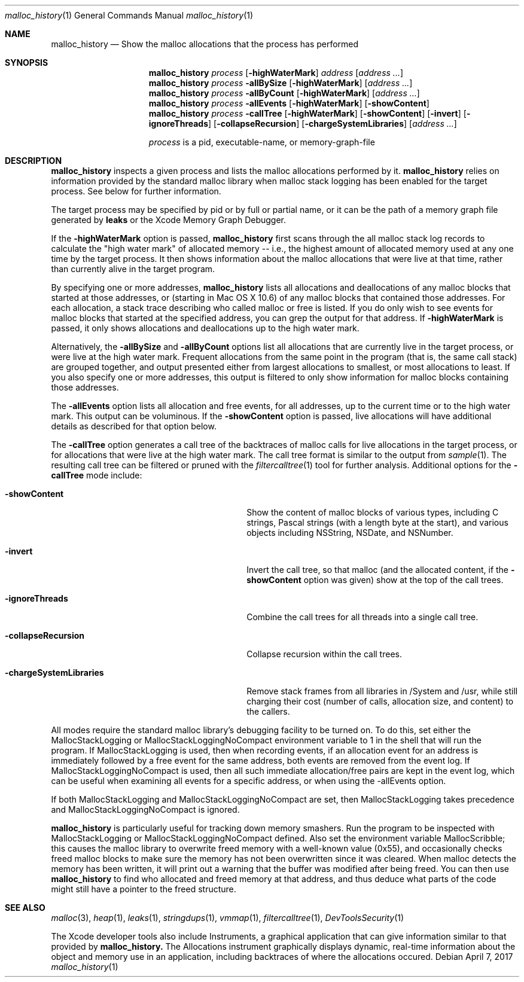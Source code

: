 .\" Copyright (c) 2000-2017 Apple Inc. All rights reserved.
.Dd April 7, 2017
.Dt "malloc_history" 1
.Os
.Sh NAME
.Nm malloc_history
.Nd Show the malloc allocations that the process has performed
.Sh SYNOPSIS
.Nm malloc_history
.Ar process
.Op Fl highWaterMark
.Ar address
.Op Ar address ...
.Nm malloc_history
.Ar process
.Fl allBySize
.Op Fl highWaterMark
.Op Ar address ...
.Nm malloc_history
.Ar process
.Fl allByCount
.Op Fl highWaterMark
.Op Ar address ...
.Nm malloc_history
.Ar process
.Fl allEvents
.Op Fl highWaterMark
.Op Fl showContent
.Nm malloc_history
.Ar process
.Fl callTree
.Op Fl highWaterMark
.Op Fl showContent
.Op Fl invert
.Op Fl ignoreThreads
.Op Fl collapseRecursion
.Op Fl chargeSystemLibraries
.Op Ar address ...
.Pp
.Ar process
is a pid, executable-name, or memory-graph-file
.Sh DESCRIPTION
.Nm malloc_history
inspects a given process and lists the malloc allocations performed by it.
.Nm
relies on information provided by the standard malloc 
library when malloc stack logging has been enabled for the target process.
See below for further information.
.Pp
The target process may be specified by pid or by full or partial name,
or it can be the path of a memory graph file generated by
.Nm leaks
or the Xcode Memory Graph Debugger.
.Pp
If the
.Fl highWaterMark
option is passed,
.Nm
first scans through the all malloc stack log records to calculate the "high water mark" of allocated memory --
i.e., the highest amount of allocated memory used at any one time by the target process.  It then shows information
about the malloc allocations that were live at that time, rather than currently alive in the target program.
.Pp
By specifying one or more addresses,
.Nm malloc_history
lists all allocations and deallocations of any malloc blocks that started at
those addresses, or (starting in Mac OS X 10.6) of any malloc blocks that contained those addresses.
For each allocation, a stack trace describing who called malloc or free is listed.  If you do
only wish to see events for malloc blocks that started at the specified address, you can grep
the output for that address.  If
.Fl highWaterMark
is passed, it only shows allocations and deallocations up to the high water mark.
.Pp
Alternatively, the 
.Fl allBySize
and 
.Fl allByCount
options list all allocations that are currently live in the target process, or were live at the high water mark.  Frequent allocations from the same
point in the program (that is, the same call stack) are grouped together, and output presented either from
largest allocations to smallest, or most allocations to least.  If you also specify one or more addresses, this output
is filtered to only show information for malloc blocks containing those addresses.
.Pp
The 
.Fl allEvents
option lists all allocation and free events, for all addresses, up to the current time or to the high water mark.  This output can be voluminous. If the
.Fl showContent
option is passed, live allocations will have additional details as described for that option below.
.Pp
The 
.Fl callTree
option generates a call tree of the backtraces of malloc calls for live allocations in the target process, or
for allocations that were live at the high water mark.  The call tree format is similar to the output from
.Xr sample 1 .
The resulting call tree can be filtered or pruned with the
.Xr filtercalltree 1
tool for further analysis.  Additional options for the
.Fl callTree
mode include:
.Bl -tag -offset indent -width "-chargeSystemLibraries"
.It Fl showContent
Show the content of malloc blocks of various types, including C strings, Pascal strings (with a length
byte at the start), and various objects including NSString, NSDate, and NSNumber.
.It Fl invert
Invert the call tree, so that malloc (and the allocated content, if the
.Fl showContent
option was given) show at the top of the call trees.
.It Fl ignoreThreads
Combine the call trees for all threads into a single call tree.
.It Fl collapseRecursion
Collapse recursion within the call trees.
.It Fl chargeSystemLibraries
Remove stack frames from all libraries in /System and /usr, while still charging
their cost (number of calls, allocation size, and content) to the callers.
.El
.Pp
All modes require the standard malloc library's debugging facility to be turned on.  To do this, set either the
MallocStackLogging or MallocStackLoggingNoCompact environment variable to 1 in the shell that will run the program.
If MallocStackLogging is used, then when recording events, if an allocation event for an address is immediately
followed by a free event for the same address, both events are removed from the event log.  If MallocStackLoggingNoCompact
is used, then all such immediate allocation/free pairs are kept in the event log, which can be useful when examining all events
for a specific address, or when using the -allEvents option.
.Pp
If both MallocStackLogging and MallocStackLoggingNoCompact are set, then MallocStackLogging takes precedence and
MallocStackLoggingNoCompact is ignored.
.Pp
.Nm malloc_history
is particularly useful for tracking down memory 
smashers.  Run the program to be inspected with MallocStackLogging or MallocStackLoggingNoCompact
defined.  Also set the environment variable MallocScribble; this causes the malloc library to overwrite freed
memory with a well-known value (0x55), and occasionally checks freed malloc blocks to make sure the memory has not
been overwritten since it was cleared.  When malloc detects the memory has been written, it will print out a warning that the buffer
was modified after being freed.  You can then use
.Nm
to find who
allocated and freed memory at that address, and thus deduce
what parts of the code might still have a pointer to the freed structure.
.Sh SEE ALSO
.Xr malloc 3 ,
.Xr heap 1 ,
.Xr leaks 1 ,
.Xr stringdups 1 ,
.Xr vmmap 1 ,
.Xr filtercalltree 1 ,
.Xr DevToolsSecurity 1
.Pp
The Xcode developer tools also include Instruments, a graphical application that can give information similar to that provided by
.Nm malloc_history.
The Allocations instrument graphically displays dynamic, real-time
information about the object and memory use in an application, including backtraces
of where the allocations occured.
